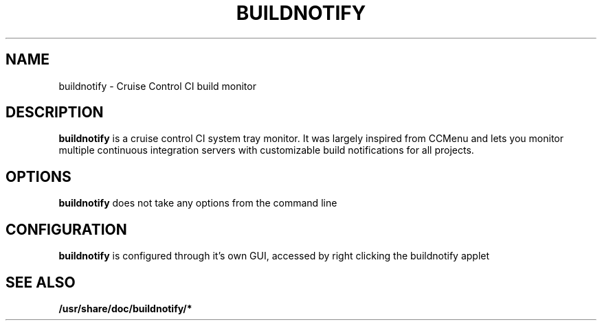 .\"                                      Hey, EMACS: -*- nroff -*-
.\" (C) Copyright 2014 Daniel Lintott <daniel@serverb.co.uk>,
.\"
.\" First parameter, NAME, should be all caps
.\" Second parameter, SECTION, should be 1-8, maybe w/ subsection
.\" other parameters are allowed: see man(7), man(1)
.TH BUILDNOTIFY 1 "June  5, 2014"
.\" Please adjust this date whenever revising the manpage.
.\"
.\" Some roff macros, for reference:
.\" .nh        disable hyphenation
.\" .hy        enable hyphenation
.\" .ad l      left justify
.\" .ad b      justify to both left and right margins
.\" .nf        disable filling
.\" .fi        enable filling
.\" .br        insert line break
.\" .sp <n>    insert n+1 empty lines
.\" for manpage-specific macros, see man(7)
.SH NAME
buildnotify \- Cruise Control CI build monitor
.SH DESCRIPTION
\fBbuildnotify\fP is a cruise control CI system tray monitor. It was largely 
inspired from CCMenu and lets you monitor multiple continuous integration 
servers with customizable build notifications for all projects.
.SH OPTIONS
\fBbuildnotify\fP does not take any options from the command line
.SH CONFIGURATION
\fBbuildnotify\fP is configured through it's own GUI, accessed by right clicking
the buildnotify applet
.SH SEE ALSO
.BR /usr/share/doc/buildnotify/*
